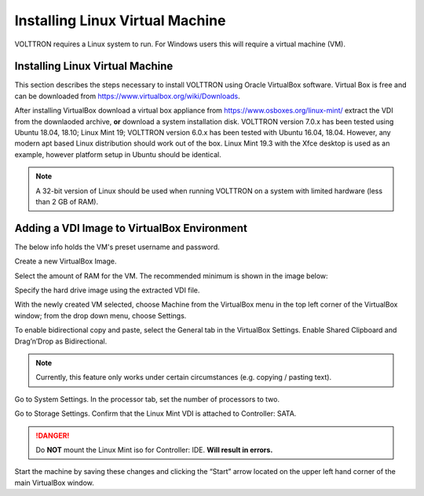 .. _install-vm:

================================
Installing Linux Virtual Machine
================================

VOLTTRON requires a Linux system to run. For Windows users this will require a virtual machine (VM).

Installing Linux Virtual Machine
--------------------------------
This section describes the steps necessary to install
VOLTTRON using Oracle VirtualBox software. Virtual Box is free and can be downloaded from
https://www.virtualbox.org/wiki/Downloads.

|VirtualBox Download|

.. |VirtualBox Download| image:: images/vbox-download.png

After installing VirtualBox download a virtual box appliance from https://www.osboxes.org/linux-mint/ extract the
VDI from the downlaoded archive, **or** download a system installation disk. VOLTTRON version 7.0.x has been tested
using Ubuntu 18.04, 18.10; Linux Mint 19; VOLTTRON version 6.0.x has been tested with Ubuntu 16.04, 18.04. However,
any modern apt based Linux distribution should work out of the box. Linux Mint 19.3 with the Xfce desktop is used
as an example, however platform setup in Ubuntu should be identical.

.. note::

    A 32-bit version of Linux should be used when
    running VOLTTRON on a system with limited hardware (less than 2 GB of RAM).


Adding a VDI Image to VirtualBox Environment
--------------------------------------------

|Linux Mint|

.. |Linux Mint| image:: images/linux-mint.png


The below info holds the VM's preset username and password.

|Linux Mint Credentials|

.. |Linux Mint Credentials| image:: images/vbox-credentials.png

Create a new VirtualBox Image.

|VirtualBox VM Naming|

.. |VirtualBox VM Naming| image:: images/vbox-naming.png


Select the amount of RAM for the VM. The recommended minimum is shown in the image below:

|VirtualBox Memory Size Selection|

.. |VirtualBox Memory Size Selection| image:: images/vbox-memory-size.png

Specify the hard drive image using the extracted VDI file.

|VirtualBox Hard Disk|

.. |VirtualBox Hard Disk| image:: images/vbox-hard-disk-xfce.png

With the newly created VM selected, choose Machine from the VirtualBox menu in the top left corner of the VirtualBox
window; from the drop down menu, choose Settings.

To enable bidirectional copy and paste, select the General tab in the VirtualBox Settings. Enable Shared Clipboard and
Drag’n’Drop as Bidirectional.

|VirtualBox Bidirectional|

.. |VirtualBox Bidirectional| image:: images/vbox-bidirectional.png

.. note::
    Currently, this feature only works under certain circumstances (e.g. copying / pasting text).

Go to System Settings. In the processor tab, set the number of processors to two.

|VirtualBox Processors|

.. |VirtualBox Processors| image:: images/vbox-proc-settings.png


Go to Storage Settings. Confirm that the Linux Mint VDI is attached to Controller: SATA.


.. DANGER::
    Do **NOT** mount the Linux Mint iso for Controller: IDE. **Will result in errors.**

|VirtualBox Controller|

.. |VirtualBox Controller| image:: images/vbox-controller.png

Start the machine by saving these changes and clicking the “Start” arrow located on the upper left hand corner of the
main VirtualBox window.


